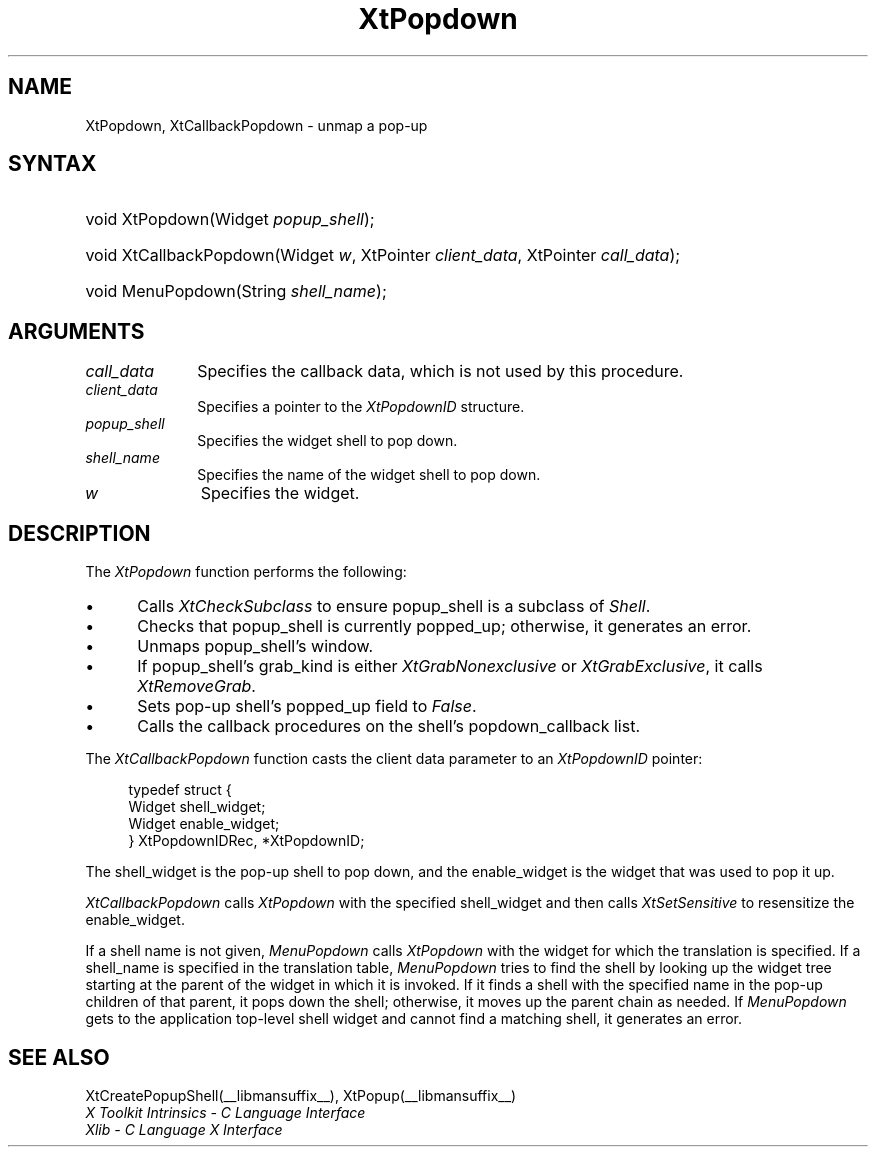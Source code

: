 .\" Copyright 1993 X Consortium
.\"
.\" Permission is hereby granted, free of charge, to any person obtaining
.\" a copy of this software and associated documentation files (the
.\" "Software"), to deal in the Software without restriction, including
.\" without limitation the rights to use, copy, modify, merge, publish,
.\" distribute, sublicense, and/or sell copies of the Software, and to
.\" permit persons to whom the Software is furnished to do so, subject to
.\" the following conditions:
.\"
.\" The above copyright notice and this permission notice shall be
.\" included in all copies or substantial portions of the Software.
.\"
.\" THE SOFTWARE IS PROVIDED "AS IS", WITHOUT WARRANTY OF ANY KIND,
.\" EXPRESS OR IMPLIED, INCLUDING BUT NOT LIMITED TO THE WARRANTIES OF
.\" MERCHANTABILITY, FITNESS FOR A PARTICULAR PURPOSE AND NONINFRINGEMENT.
.\" IN NO EVENT SHALL THE X CONSORTIUM BE LIABLE FOR ANY CLAIM, DAMAGES OR
.\" OTHER LIABILITY, WHETHER IN AN ACTION OF CONTRACT, TORT OR OTHERWISE,
.\" ARISING FROM, OUT OF OR IN CONNECTION WITH THE SOFTWARE OR THE USE OR
.\" OTHER DEALINGS IN THE SOFTWARE.
.\"
.\" Except as contained in this notice, the name of the X Consortium shall
.\" not be used in advertising or otherwise to promote the sale, use or
.\" other dealings in this Software without prior written authorization
.\" from the X Consortium.
.\"
.ds tk X Toolkit
.ds xT X Toolkit Intrinsics \- C Language Interface
.ds xI Intrinsics
.ds xW X Toolkit Athena Widgets \- C Language Interface
.ds xL Xlib \- C Language X Interface
.ds xC Inter-Client Communication Conventions Manual
.ds Rn 3
.ds Vn 2.2
.hw XtCallback-Popdown wid-get
.na
.de Ds
.nf
.in +0.4i
.ft CW
..
.de De
.ce 0
.fi
..
.de IN		\" send an index entry to the stderr
..
.de Pn
.ie t \\$1\fB\^\\$2\^\fR\\$3
.el \\$1\fI\^\\$2\^\fP\\$3
..
.de ZN
.ie t \fB\^\\$1\^\fR\\$2
.el \fI\^\\$1\^\fP\\$2
..
.de ny
..
.ny 0
.TH XtPopdown __libmansuffix__ __xorgversion__ "XT FUNCTIONS"
.SH NAME
XtPopdown, XtCallbackPopdown \- unmap a pop-up
.SH SYNTAX
.HP
void XtPopdown(Widget \fIpopup_shell\fP);
.HP
void XtCallbackPopdown(Widget \fIw\fP, XtPointer \fIclient_data\fP, XtPointer
\fIcall_data\fP);
.HP
void MenuPopdown(String \fIshell_name\fP);
.SH ARGUMENTS
.IP \fIcall_data\fP 1i
Specifies the callback data,
which is not used by this procedure.
.IP \fIclient_data\fP 1i
Specifies a pointer to the
.ZN XtPopdownID
structure.
.ds Ps \ to pop down
.IP \fIpopup_shell\fP 1i
Specifies the widget shell\*(Ps.
.ds Sn down
.IP \fIshell_name\fP 1i
Specifies the name of the widget shell to pop \*(Sn.
.IP \fIw\fP 1i
Specifies the widget.
.SH DESCRIPTION
The
.ZN XtPopdown
function performs the following:
.IP \(bu 5
Calls
.ZN XtCheckSubclass
.\".ZN XtCheckSubclass(popup_shell, popupShellWidgetClass)
to ensure popup_shell is a subclass of
.ZN Shell .
.IP \(bu 5
Checks that popup_shell is currently popped_up;
otherwise, it generates an error.
.IP \(bu 5
Unmaps popup_shell's window.
.IP \(bu 5
If popup_shell's grab_kind is either
.ZN XtGrabNonexclusive
or
.ZN XtGrabExclusive ,
it calls
.ZN XtRemoveGrab .
.\".ZN XtRemoveGrab(popup_shell)
.IP \(bu 5
Sets pop-up shell's popped_up field to
.ZN False .
.IP \(bu 5
Calls the callback procedures on the shell's popdown_callback list.
.LP
The
.ZN XtCallbackPopdown
function casts the client data parameter to an
.ZN XtPopdownID
pointer:
.LP
.Ds
typedef struct {
        Widget shell_widget;
        Widget enable_widget;
} XtPopdownIDRec, *XtPopdownID;
.De
.LP
The shell_widget is the pop-up shell to pop down,
and the enable_widget is the widget that was used to pop it up.
.LP
.ZN XtCallbackPopdown
calls
.ZN XtPopdown
with the specified shell_widget
and then calls
.ZN XtSetSensitive
to resensitize the enable_widget.
.LP
If a shell name is not given,
.ZN MenuPopdown
calls
.ZN XtPopdown
with the widget for which the translation is specified.
If a shell_name is specified in the translation table,
.ZN MenuPopdown
tries to find the shell by looking up the widget tree starting at the
parent of the widget in which it is invoked.
If it finds a shell with the specified name in the pop-up children
of that parent,
it pops down the shell;
otherwise, it moves up the parent chain as needed.
If
.ZN MenuPopdown
gets to the application top-level shell widget
and cannot find a matching shell,
it generates an error.
.SH "SEE ALSO"
XtCreatePopupShell(__libmansuffix__),
XtPopup(__libmansuffix__)
.br
\fI\*(xT\fP
.br
\fI\*(xL\fP
